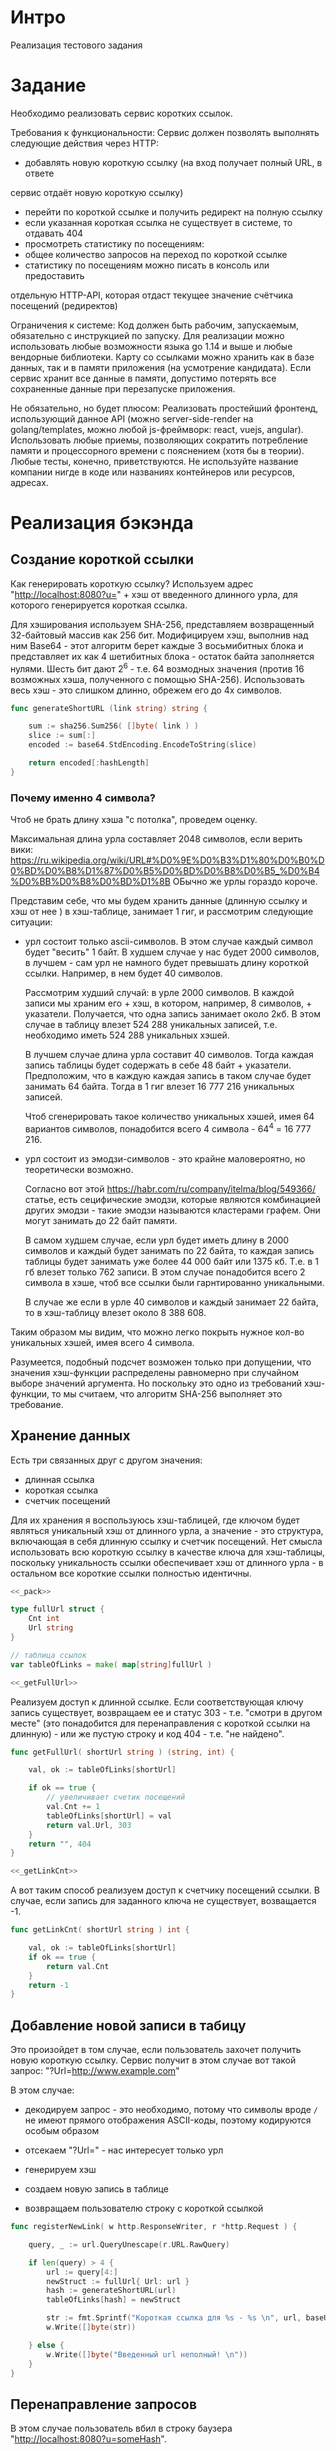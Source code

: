 * Интро
Реализация тестового задания

* Задание
Необходимо реализовать сервис коротких ссылок.

Требования к функциональности:
Сервис должен позволять выполнять следующие действия через HTTP:
- добавлять новую короткую ссылку (на вход получает полный URL, в ответе
сервис отдаёт новую короткую ссылку)
- перейти по короткой ссылке и получить редирект на полную ссылку
- если указанная короткая ссылка не существует в системе, то отдавать 404
- просмотреть статистику по посещениям:
- общее количество запросов на переход по короткой ссылке
- статистику по посещениям можно писать в консоль или предоставить
отдельную HTTP-API, которая отдаст текущее значение счётчика
посещений (редиректов)

Ограничения к системе:
Код должен быть рабочим, запускаемым, обязательно с инструкцией по
запуску.
Для реализации можно использовать любые возможности языка go 1.14 и выше
и любые вендорные библиотеки. Карту со ссылками можно хранить как в базе
данных, так и в памяти приложения (на усмотрение кандидата).
Если сервис хранит все данные в памяти, допустимо потерять все
сохраненные данные при перезапуске приложения.

Не обязательно, но будет плюсом:
Реализовать простейший фронтенд, использующий данное API (можно
server-side-render на golang/templates, можно любой js-фреймворк: react, vuejs, angular).
Использовать любые приемы, позволяющих сократить потребление памяти и
процессорного времени с пояснением (хотя бы в теории).
Любые тесты, конечно, приветствуются.
Не используйте название компании нигде в коде или названиях контейнеров
или ресурсов, адресах.

* Реализация бэкэнда

** Создание короткой ссылки

Как генерировать короткую ссылку?
Используем адрес "http://localhost:8080?u=" + хэш от введенного длинного
урла, для которого генерируется короткая ссылка.

Для хэширования используем SHA-256, представляем возвращенный 32-байтовый
массив как 256 бит. Модифицируем хэш, выполнив над ним Base64 - этот
алгоритм берет каждые 3 восьмибитных блока и представляет их как 4
шетибитных блока - остаток байта заполняется нулями. Шесть бит дают 2^6 -
т.е. 64 возмодных значения (против 16 возможных хэша, полученного с
помощью SHA-256). Использовать весь хэш - это слишком длинно, обрежем его
до 4x символов.

#+NAME: _generateShortURL
#+BEGIN_SRC go :noweb yes
  func generateShortURL (link string) string {

      sum := sha256.Sum256( []byte( link ) )
      slice := sum[:]
      encoded := base64.StdEncoding.EncodeToString(slice)

      return encoded[:hashLength]
  }
#+END_SRC

*** Почему именно 4 символа?

Чтоб не брать длину хэша "с потолка", проведем оценку.

Максимальная длина урла составляет 2048 символов, если верить вики:
https://ru.wikipedia.org/wiki/URL#%D0%9E%D0%B3%D1%80%D0%B0%D0%BD%D0%B8%D1%87%D0%B5%D0%BD%D0%B8%D0%B5_%D0%B4%D0%BB%D0%B8%D0%BD%D1%8B
ОБычно же урлы гораздо короче.

Представим себе, что мы будем хранить данные (длинную ссылку и хэш от нее
) в хэш-таблице, занимает 1 гиг, и рассмотрим следующие ситуации:

- урл состоит только ascii-символов. В этом случае каждый символ будет
  "весить" 1 байт. В худшем случае у нас будет 2000 символов, в лучшем -
  сам урл не намного будет превышать длину короткой ссылки. Например, в
  нем будет 40 символов.

  Рассмотрим худший случай: в урле 2000 символов. В каждой записи мы
  храним его + хэш, в котором, например, 8 символов, +
  указатели. Получается, что одна запись занимает около
  2кб. В этом случае в таблицу влезет 524 288 уникальных записей,
  т.е. необходимо иметь 524 288 уникальных хэшей.

  В лучшем случае длина урла составит 40 символов. Тогда каждая запись
  таблицы будет содержать в себе 48 байт + указатели. Предположим, что в
  каждую каждая запись в таком случае будет занимать 64 байта. Тогда в 1
  гиг влезет 16 777 216 уникальных записей.

  Чтоб сгенерировать такое количество уникальных хэшей, имея 64 вариантов
  символов, понадобится всего 4 символа - 64^4 = 16 777 216.

- урл состоит из эмодзи-символов - это крайне маловероятно, но
  теоретически возможно.

  Согласно вот этой https://habr.com/ru/company/itelma/blog/549366/
  статье, есть сецифические эмодзи, которые являются
  комбинацией других эмодзи - такие эмодзи называются кластерами
  графем. Они могут занимать до 22 байт памяти.

   В самом худшем случае, если урл будет иметь длину в 2000 символов и
   каждый будет занимать по 22 байта, то каждая запись таблицы будет
   занимать уже более 44 000 байт или 1375 кб. Т.е. в 1 гб влезет только 762
   записи. В этом случае понадобится всего 2 символа в хэше, чтоб все ссылки
   были гарнтированно уникальными.

   В случае же если в урле 40 символов и каждый занимает 22 байта, то в
   хэш-таблицу влезет около 8 388 608.

Таким образом мы видим, что можно легко покрыть нужное кол-во уникальных
хэшей, имея всего 4 символа.

Разумеется, подобный подсчет  возможен только при допущении, что значения хэш-функции
распределены равномерно при случайном выборе значений аргумента. Но
поскольку это одно из требований хэш-функции, то мы считаем, что алгоритм
SHA-256 выполняет это требование.

** Хранение данных

Есть три связанных друг с другом значения:
- длинная ссылка
- короткая ссылка
- счетчик посещений

Для их хранения я воспользуюсь хэш-таблицей, где ключом будет являться
уникальный хэш от длинного урла, а значение - это структура, включающая в
себя длинную ссылку и счетчик посещений. Нет смысла использовать всю
короткую ссылку в качестве ключа для хэш-таблицы, поскольку уникальность
ссылки обеспечивает хэш от длинного урла  - в остальном все короткие
ссылки полностью идентичны.

#+NAME: _data
#+BEGIN_SRC go :noweb yes
  <<_pack>>

  type fullUrl struct {
      Cnt int
      Url string
  }

  // таблица ссылок
  var tableOfLinks = make( map[string]fullUrl )

  <<_getFullUrl>>
#+END_SRC

Реализуем доступ к длинной ссылке. Если соответствующая ключу запись
существует, возвращаем ее и статус 303 - т.е. "смотри в другом месте"
(это понадобится для перенаправления с короткой ссылки на длинную) - или
же пустую строку и код 404 - т.е. "не найдено".

#+NAME: _getFullUrl
#+BEGIN_SRC go :noweb yes
  func getFullUrl( shortUrl string ) (string, int) {

      val, ok := tableOfLinks[shortUrl]

      if ok == true {
          // увеличивает счетик посещений
          val.Cnt += 1
          tableOfLinks[shortUrl] = val
          return val.Url, 303
      }
      return "", 404
  }

  <<_getLinkCnt>>
#+END_SRC

А вот таким способ реализуем доступ к счетчику посещений ссылки. В
случае, если запись для заданного ключа не существует, возващается -1.

#+NAME: _getLinkCnt
#+BEGIN_SRC go :noweb yes
  func getLinkCnt( shortUrl string ) int {

      val, ok := tableOfLinks[shortUrl]
      if ok == true {
          return val.Cnt
      }
      return -1
  }
#+END_SRC

** Добавление новой записи в табицу

Это произойдет в том случае, если пользователь захочет получить новую
короткую ссылку.
Сервис получит в этом случае вот такой запрос: "?Url=http://www.example.com"

В этом случае:
- декодируем запрос - это необходимо, потому что символы вроде ~/~ не
  имеют прямого отображения ASCII-коды, поэтому кодируются особым образом

- отсекаем "?Url=" - нас интересует только урл

- генерируем хэш

- создаем новую запись в таблице

- возвращаем пользователю строку с короткой ссылкой

#+NAME: _registerNewLink
#+BEGIN_SRC go :noweb yes
  func registerNewLink( w http.ResponseWriter, r *http.Request ) {

      query, _ := url.QueryUnescape(r.URL.RawQuery)

      if len(query) > 4 {
          url := query[4:]
          newStruct := fullUrl{ Url: url }
          hash := generateShortURL(url)
          tableOfLinks[hash] = newStruct

          str := fmt.Sprintf("Короткая ссылка для %s - %s \n", url, baseUrl + hash)
          w.Write([]byte(str))

      } else {
          w.Write([]byte("Введенный url неполный! \n"))
      }
  }
#+END_SRC

** Перенаправление запросов

В этом случае пользователь вбил в строку баузера
"http://localhost:8080?u=someHash".

В первую очередь нужно получить хэш из запроса - по нему мы получим
доступ к соответствующей длинной ссылке, если такая есть. Для этого весь
запрос целиком должен быть блиннее 4х символов - длины хэша.

#+NAME: _getHashFromRequest
#+BEGIN_SRC go :noweb yes
  <<_getHashFromRequestError>>

  func getHashFromRequest( r *http.Request ) (string, error) {

      if (len(r.URL.RawQuery) > hashLength) {
          return r.URL.RawQuery[len(r.URL.RawQuery)- hashLength:], nil

      } else {
          err := getHashFromRequestError{s: "Невозможно получить короткую ссылку из запроса \n"}
          return "", &err
      }
  }
#+END_SRC

Реализация ошибки на случай, если не удалось получить хэш из запроса:

#+NAME: _getHashFromRequestError
#+BEGIN_SRC go :noweb yes
  type getHashFromRequestError struct {
      s string
  }

  func (e *getHashFromRequestError) Error() string {
      return e.s
  }
#+END_SRC

Если удалось получить хэш, то далее мы:

- декодируем хэш (теоритически он может содержать в себе символы, не
  имеющие прямого отображения в ASCII-коды)

- пытаемся получить длинную ссылку по текущему ключу

- если все успешно, перенаправляем на ссылку, в противном случае
  возвращаем NotFound

#+NAME: _redirect
#+BEGIN_SRC go :noweb yes
  <<_getHashFromRequest>>

  func redirect( w http.ResponseWriter, r *http.Request ) {

      link, err := getHashFromRequest( r )
      if err == nil {
          shortUrl, _ := url.QueryUnescape(link)
          url, statusCode := getFullUrl( shortUrl )

          if statusCode == 303 {
              http.Redirect(w, r, url, http.StatusSeeOther)

          } else {
              http.Redirect(w, r, shortUrl, http.StatusNotFound)
          }
      } else {
          http.Redirect(w, r, link, http.StatusNotFound)
          fmt.Println(err)
      }
  }

  <<getLinkStatistics>>
#+END_SRC

** Получение статистики

Здесь все просто:

- получили хэш из запроса

- запросили счетчик посещений

- если счетчик >=, то выводим юзеру статистикув консоль, в противном случае -
  сообщение об ошибке


#+NAME: _getLinkStatistics
#+BEGIN_SRC go :noweb yes
  <<_getLinkStatisticsRedirect>>

  func getLinkStatistiсs( w http.ResponseWriter, r *http.Request ) {

      hash, err := getHashFromRequest( r )

      if err == nil {
          encHash, _ := url.QueryUnescape( hash )
          cnt := getLinkCnt( encHash )

          if cnt >= 0 {
              str := fmt.Sprintf("Адрес %s посещали %d раз \n", baseUrl + hash, cnt)
              w.Write([]byte(str))

          } else {
              http.Redirect(w, r, "http://localhost8080", http.StatusNotFound)
          }
      } else {
          http.Redirect(w, r, "http://localhost8080", http.StatusNotFound)
          fmt.Println(err)
      }
  }

  <<_sentFront>>
#+END_SRC

Но хочется, чтоб статистика посещений открывалась в отдельной вкладке
браузера - в будущем доступ к статистике можно будет запаролить и
отделить таким образом от пользовательского интерфейса.

Поэтому план такой:
- юзер вбивает запрос
- этот запрос перехватывается хэндлером
- хэндлер открывает новую вкладку в браузере
- затем другой хэндлер перехватывает запрос от вкладки и возвращает
  статистику посещений или ошибку, если короткой ссылки нет в системе

#+NAME: _getLinkStatisticsRedirect
#+BEGIN_SRC go :noweb yes
  func getStat( w http.ResponseWriter, r *http.Request ) {
      hash, _ := getHashFromRequest( r )
      urlRequest := "http://localhost:8080/get_link_statistiсs?" + baseUrl + hash
      exec.Command("xdg-open", urlRequest).Start()
  }
#+END_SRC

** Подключение фронтэнда

Отправляем html-документ в ответ на запрос http://localhost:8080

#+NAME: _sentFront
#+BEGIN_SRC go :noweb yes
  func sentFront( w http.ResponseWriter, r *http.Request ) {
      http.ServeFile(w , r, "front.html")
  }

  <<_checkQuery>>
#+END_SRC

Теперь нужно отличить, когда нужно послать html-документ, а когда сделать
редирект на полный урл, потому что в обоих случаях юзер в вводит в
адресную строку баузера урл, который не содержит в себе никакой
дополнительной информации для обработчика запросов.

Поэтому делаем просто: если урл, введенный пользователем, не содержит в
себе параметров, то считаем, что нужно врнуть html-документ. Иначе
пробуем сделать редирект на полный урл.

#+NAME: _checkQuery
#+BEGIN_SRC go :noweb yes
  func checkQuery( w http.ResponseWriter, r *http.Request ) {
      if len(r.URL.RawQuery) <= 0 {
          sentFront(w, r)
      } else {
          redirect(w, r)
      }
  }
#+END_SRC


** Пакеты, константы

#+NAME: _pack
#+BEGIN_SRC go :noweb yes
  package main

  import
  (
      "crypto/sha256"
      "fmt"
      "net/http"
      "encoding/base64"
      "net/url"
      "os/exec"
  )

  const hashLength = 4
  const baseUrl = "http://localhost:8080/?u="
#+END_SRC

** main

- создаем структуру сервера
- запускаем обработчики запросов
- запускаем сервер

#+NAME: _main
#+BEGIN_SRC go :noweb yes
  <<_registerNewLink>>

  <<_redirect>>

  func main () {

      s := &http.Server{
          Addr:           ":8080",
      }

      // обработчики запросов:
      // - проверить, хочет юзер перейти по короткой ссылке или запрашивает фронтенд
      // сервиса
      http.HandleFunc("/", checkQuery)
      // - получить новую короткую ссылку
      http.HandleFunc("/reg_new_link/", registerNewLink)
      // - получить статистику переходов по короткой ссылке
      http.HandleFunc("/get_link_statistiсs/", getLinkStatistiсs)
      // открыть новую вкладку и перенаправить в нее вывод статистики посещений
      http.HandleFunc("/get_stat/", getStat)

      //запускаем сервер
      s.ListenAndServe()
  }
#+END_SRC

#+NAME: tangle
#+BEGIN_SRC asm :tangle servShortLink.go :noweb tangle :exports code :padline no :comments none
  <<_data>>
  <<_generateShortURL>>
  <<_getLinkStatistics>>
  <<_main>>
#+END_SRC

* Реализация фронтенда

Фронтенд состоит из двух форм, которые отправляют get-запросы
соответствующим хэндлерам.

Первая форма позволяет отправить запрос на создание новой короткой ссылки
для заданного адреса. Вторая - отправляет запрос на получение статистики
посещений для введенной короткой ссылки.

Если же пользователь хочет пройти по короткой ссылке, ему просто стоит
ввести ее в браузере.

#+NAME: _front
#+BEGIN_SRC html :noweb yes :tangle front.html
  <html>
      <head>
          <title> Сервис коротких ссылок </title>
      </head>
      <body>
          <form   action="http://localhost:8080/reg_new_link/"
                  method="get" >
              <label for="reg_new_link">Получить короткую ссылку:</label>
              <input align="center" type="text" name="Url"
                     placeholder="Введите полный  Url">
              <button type="submit">submit</button>
          </form>
      </body>
  </html>

#+END_SRC

* Реализация тестов

Тесты проверяют:
- создание новой короткой ссылки для заданного урла
- получение статистики переходов по короткой ссылке
- перенаправление с короткой ссылки для полную
- обработку ошибки в случае, если был задан пустой урл при попытке
  получить новую короткую ссылку

Все тесты выполняются на адресе "https://www.google.com".

Импортируем пакеты:
#+NAME: _test_pack
#+BEGIN_SRC go :noweb yes :tangle servShortLink_test.go
  package main

  import
  (
      "net/http"
      "net/http/httptest"
      "testing"
      "io"
  )

  <<_redirectTest>>
#+END_SRC

Проверяет результат перенаправления с заданного короткого урла на
длинный, если таковой есть. Самое простое - это проверить статус, который
возвращает сервис. Если он соответствует ожидаемому, тест проходит.

#+NAME: _redirectTest
#+BEGIN_SRC go :noweb yes
  // проверяет перенаправление с короткого урла на
  func redirectTest( t *testing.T, link string, expectedStatus int) {
      req, err := http.NewRequest("GET", "/" + "?Url=" + link, nil)

      if err != nil {
          t.Fatal(err)
      }

      rr := httptest.NewRecorder()
      handler := http.HandlerFunc(redirect)

      handler.ServeHTTP(rr, req)

      if status := rr.Code; status != expectedStatus {
          t.Errorf("Возвращен неверный статус: получил %v ожидал %v",
              status, expectedStatus)
      }
  }

  <<_getCntGoogleCom>>
#+END_SRC

Проверяет перенаправление при заданной несуществующей короткой ссылке.
#+NAME: _TestRedirectNotExistingLink
#+BEGIN_SRC go :noweb yes
  // проверяет перенаправление на длинный урл при заданной несуществующей в системе
  // короткой ссылке
  func TestRedirectNotExistingLink( t *testing.T ) {
      redirectTest(t, "http://www.some_website.ru", http.StatusNotFound )
  }

#+END_SRC

Проверяет счетчик посещения ссылки. В качестве параметра принимает
ожидаемую строку - это позволяет тестировать счетчик в 2х ситуациях:

- была передана несуществующая короткая ссылка [TODO:gmm]
- было совершено n переходов по ссылке и мы хотим проверить, что это
  корректно отражено счетчиком

#+NAME: _getCntGoogleCom
#+BEGIN_SRC go :noweb yes
  func getCntGoogleCom( t *testing.T, expected string ) {
      req, err := http.NewRequest("GET", "/get_link_statistiсs/" + "?Url=" + "http://localhost:8080/?u=rGu2", nil)

      if err != nil {
          t.Fatal(err)
      }

      rr := httptest.NewRecorder()
      handler := http.HandlerFunc(getLinkStatistiсs)

      handler.ServeHTTP(rr, req)

      body, err := io.ReadAll(rr.Body)
      if err != nil {
          t.Fatal(err)
      }
      got := string(body)

      if expected != got {
          t.Errorf("ожидал: %v получил: %v",
              expected, got)
      }
  }

  <<_TestGoogleCom>>
#+END_SRC

Данный тест проверяет:
- регистрацию нового длинного урла в системе - в нашем случае это адрес google.com
- значение счетчика до перехода по короткой ссылке (должно быть 0)
- переход по короткой ссылке
- значение после перехода по короткой ссылке (должно быть 1)

#+NAME: _TestGoogleCom
#+BEGIN_SRC go :noweb yes
  // проверяет:
  // - получение короткой ссылки для google.com
  // - состояние счетчика посещений сразу после получения короткой ссылки (должно быть 0)
  // - перенаправление с короткой ссылки на google.com
  // - состояние счетчика посещений после перенаправления (должно быть 1 посещение)
  func TestGoogleCom(t *testing.T) {
      req, err := http.NewRequest("GET", "/reg_new_link/" + "?Url=" + "https://www.google.com", nil)

      if err != nil {
          t.Fatal(err)
      }

      rr := httptest.NewRecorder()
      handler := http.HandlerFunc(registerNewLink)

      handler.ServeHTTP(rr, req)

      if status := rr.Code; status != http.StatusOK {
          t.Errorf("Возвращен неверный статус: получил %v ожидал %v",
              status, http.StatusOK)

      } else {
          body, err := io.ReadAll(rr.Body)

          if err != nil {
              t.Fatal(err)
          }

          expected:= "Короткая ссылка для https://www.google.com - http://localhost:8080/?u=rGu2 \n"
          got := string(body)

          if expected != got {
              t.Errorf("ожидал: %v получил: %v",
                  expected, got)
          }

          getCntGoogleCom(t, "Адрес http://localhost:8080/?u=rGu2 посещали 0 раз \n")
          redirectTest(t, "http://localhost:8080/?u=rGu2", http.StatusSeeOther )
          getCntGoogleCom(t, "Адрес http://localhost:8080/?u=rGu2 посещали 1 раз \n")
      }
  }

  <<_TestEmptyUrl>>
  <<_TestRedirectNotExistingLink>>
#+END_SRC

#+NAME: _TestEmptyUrl
#+BEGIN_SRC go :noweb yes
  // проверяет возвращаемую ошибку, есть дать пустой длинный урл
  func TestEmptyUrl(t *testing.T) {
      req, err := http.NewRequest("GET", "/reg_new_link/", nil)
      if err != nil {
          t.Fatal(err)
      }

      rr := httptest.NewRecorder()
      handler := http.HandlerFunc(registerNewLink)

      handler.ServeHTTP(rr, req)

      if status := rr.Code; status != http.StatusOK {
          t.Errorf("Возвращен неверный статус: получил %v ожидал %v",
              status, http.StatusOK)

      } else {
          body, err := io.ReadAll(rr.Body)

          if err != nil {
              t.Fatal(err)
          }

          expected:= "Введенный url неполный! \n"
          got := string(body)

          if expected != got {
              t.Errorf("ожидал: %v получил: %v",
                  expected, got)
          }
      }
  }

#+END_SRC
